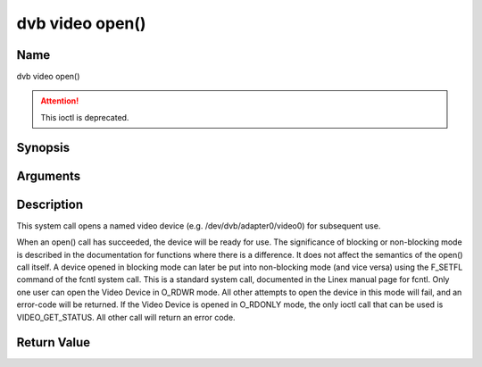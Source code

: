.. SPDX-License-Identifier: GFDL-1.1-no-invariants-or-later
.. c:namespace:: DTV.video

.. _video_fopen:

================
dvb video open()
================

Name
----

dvb video open()

.. attention:: This ioctl is deprecated.

Synopsis
--------

.. c:function:: int open(const char *deviceName, int flags)

Arguments
---------

.. flat-table::
    :header-rows:  0
    :stub-columns: 0

    -  .. row 1

       -  const char \*deviceName

       -  Name of specific video device.

    -  .. row 2

       -  int flags

       -  A bit-wise OR of the following flags:

    -  .. row 3

       -
       -  O_RDONLY read-only access

    -  .. row 4

       -
       -  O_RDWR read/write access

    -  .. row 5

       -
       -  O_NONBLOCK open in non-blocking mode

    -  .. row 6

       -
       -  (blocking mode is the default)

Description
-----------

This system call opens a named video device (e.g.
/dev/dvb/adapter0/video0) for subsequent use.

When an open() call has succeeded, the device will be ready for use. The
significance of blocking or non-blocking mode is described in the
documentation for functions where there is a difference. It does not
affect the semantics of the open() call itself. A device opened in
blocking mode can later be put into non-blocking mode (and vice versa)
using the F_SETFL command of the fcntl system call. This is a standard
system call, documented in the Linex manual page for fcntl. Only one
user can open the Video Device in O_RDWR mode. All other attempts to
open the device in this mode will fail, and an error-code will be
returned. If the Video Device is opened in O_RDONLY mode, the only
ioctl call that can be used is VIDEO_GET_STATUS. All other call will
return an error code.

Return Value
------------

.. tabularcolumns:: |p{2.5cm}|p{15.0cm}|

.. flat-table::
    :header-rows:  0
    :stub-columns: 0

    -  .. row 1

       -  ``ENODEV``

       -  Device driver not loaded/available.

    -  .. row 2

       -  ``EINTERNAL``

       -  Internal error.

    -  .. row 3

       -  ``EBUSY``

       -  Device or resource busy.

    -  .. row 4

       -  ``EINVAL``

       -  Invalid argument.
